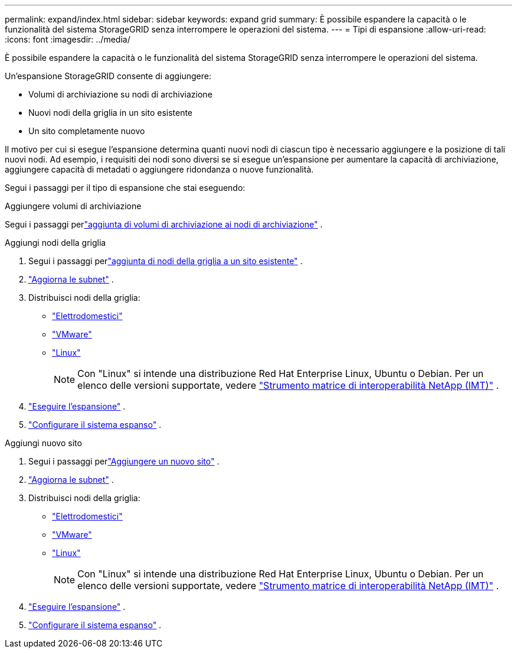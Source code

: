 ---
permalink: expand/index.html 
sidebar: sidebar 
keywords: expand grid 
summary: È possibile espandere la capacità o le funzionalità del sistema StorageGRID senza interrompere le operazioni del sistema. 
---
= Tipi di espansione
:allow-uri-read: 
:icons: font
:imagesdir: ../media/


[role="lead"]
È possibile espandere la capacità o le funzionalità del sistema StorageGRID senza interrompere le operazioni del sistema.

Un'espansione StorageGRID consente di aggiungere:

* Volumi di archiviazione su nodi di archiviazione
* Nuovi nodi della griglia in un sito esistente
* Un sito completamente nuovo


Il motivo per cui si esegue l'espansione determina quanti nuovi nodi di ciascun tipo è necessario aggiungere e la posizione di tali nuovi nodi.  Ad esempio, i requisiti dei nodi sono diversi se si esegue un'espansione per aumentare la capacità di archiviazione, aggiungere capacità di metadati o aggiungere ridondanza o nuove funzionalità.

Segui i passaggi per il tipo di espansione che stai eseguendo:

[role="tabbed-block"]
====
.Aggiungere volumi di archiviazione
--
Segui i passaggi perlink:adding-storage-volumes-to-storage-nodes.html["aggiunta di volumi di archiviazione ai nodi di archiviazione"] .

--
.Aggiungi nodi della griglia
--
. Segui i passaggi perlink:adding-grid-nodes-to-existing-site-or-adding-new-site.html["aggiunta di nodi della griglia a un sito esistente"] .
. link:updating-subnets-for-grid-network.html["Aggiorna le subnet"] .
. Distribuisci nodi della griglia:
+
** link:deploying-new-grid-nodes.html#appliances-deploying-storage-gateway-or-non-primary-admin-nodes["Elettrodomestici"]
** link:deploying-new-grid-nodes.html#vmware-deploy-grid-nodes["VMware"]
** link:deploying-new-grid-nodes.html#linux-deploy-grid-nodes["Linux"]
+

NOTE: Con "Linux" si intende una distribuzione Red Hat Enterprise Linux, Ubuntu o Debian. Per un elenco delle versioni supportate, vedere https://imt.netapp.com/matrix/#welcome["Strumento matrice di interoperabilità NetApp (IMT)"^] .



. link:performing-expansion.html["Eseguire l'espansione"] .
. link:configuring-expanded-storagegrid-system.html["Configurare il sistema espanso"] .


--
.Aggiungi nuovo sito
--
. Segui i passaggi perlink:adding-grid-nodes-to-existing-site-or-adding-new-site.html["Aggiungere un nuovo sito"] .
. link:updating-subnets-for-grid-network.html["Aggiorna le subnet"] .
. Distribuisci nodi della griglia:
+
** link:deploying-new-grid-nodes.html#appliances-deploying-storage-gateway-or-non-primary-admin-nodes["Elettrodomestici"]
** link:deploying-new-grid-nodes.html#vmware-deploy-grid-nodes["VMware"]
** link:deploying-new-grid-nodes.html#linux-deploy-grid-nodes["Linux"]
+

NOTE: Con "Linux" si intende una distribuzione Red Hat Enterprise Linux, Ubuntu o Debian. Per un elenco delle versioni supportate, vedere https://imt.netapp.com/matrix/#welcome["Strumento matrice di interoperabilità NetApp (IMT)"^] .



. link:performing-expansion.html["Eseguire l'espansione"] .
. link:configuring-expanded-storagegrid-system.html["Configurare il sistema espanso"] .


--
====